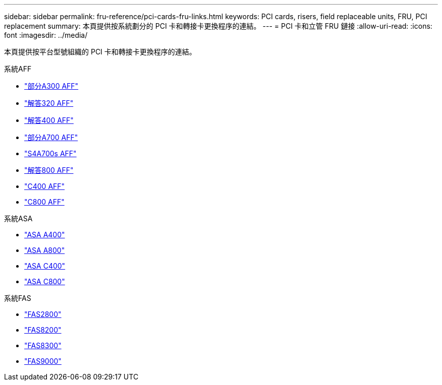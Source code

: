 ---
sidebar: sidebar 
permalink: fru-reference/pci-cards-fru-links.html 
keywords: PCI cards, risers, field replaceable units, FRU, PCI replacement 
summary: 本頁提供按系統劃分的 PCI 卡和轉接卡更換程序的連結。 
---
= PCI 卡和立管 FRU 鏈接
:allow-uri-read: 
:icons: font
:imagesdir: ../media/


[role="lead"]
本頁提供按平台型號組織的 PCI 卡和轉接卡更換程序的連結。

[role="tabbed-block"]
====
.系統AFF
--
* link:../a300/pci-cards-and-risers-replace.html["部分A300 AFF"^]
* link:../a320/pci-cards-and-risers-replace.html["解答320 AFF"^]
* link:../a400/pci-cards-and-risers-replace.html["解答400 AFF"^]
* link:../a700/pci-cards-and-risers-replace.html["部分A700 AFF"^]
* link:../a700s/pci-cards-and-risers-replace.html["S4A700s AFF"^]
* link:../a800/pci-cards-and-risers-replace.html["解答800 AFF"^]
* link:../c400/pci-cards-and-risers-replace.html["C400 AFF"^]
* link:../c800/pci-cards-and-risers-replace.html["C800 AFF"^]


--
.系統ASA
--
* link:../asa400/pci-cards-and-risers-replace.html["ASA A400"^]
* link:../asa800/pci-cards-and-risers-replace.html["ASA A800"^]
* link:../asa-c400/pci-cards-and-risers-replace.html["ASA C400"^]
* link:../asa-c800/pci-cards-and-risers-replace.html["ASA C800"^]


--
.系統FAS
--
* link:../fas2800/pci-cards-and-risers-replace.html["FAS2800"^]
* link:../fas8200/pci-cards-and-risers-replace.html["FAS8200"^]
* link:../fas8300/pci-cards-and-risers-replace.html["FAS8300"^]
* link:../fas9000/pci-cards-and-risers-replace.html["FAS9000"^]


--
====